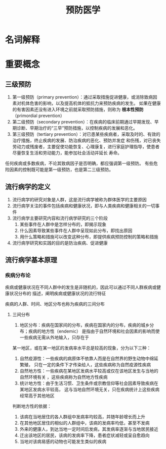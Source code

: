#+title: 预防医学

* 名词解释
  :PROPERTIES:
  :健康:     身体、心理和社会幸福的完好状态，而不仅仅是没有疾病或虚弱
  :END:

* 重要概念

** 三级预防

  1. 第一级预防（primary prevention）：通过采取措施促进健康，或消除致病因素对机体危害的影响，以及提高机体的抵抗力来预防疾病的发生。
     如果在健康的有害因素还没有进入环境之前就采取预防措施，则称为 *根本性预防* （primordial prevention） 
  2. 第二级预防（secondary prevention）：在疾病的临床前期通过早期发现、早期诊断、早期治疗的“三早”预防措施，以控制疾病的发展和恶化。
  3. 第三级预防（tertiary prevention）：对已患某些疾病者，采取及时的、有效的治疗措施，终止疾病的发展、防治疾病的恶化、预防并发症
     和伤残，对已丧失劳动力或残废者，主要促使功能恢复、心理康复，进行家庭护理指导，使患者尽量恢复生活和劳动能力，能参加社会活动并延长
     寿命。

  任何疾病或多数疾病，不论其致病因子是否明确，都应强调第一级预防。
  有些危险因素的控制既可能是第一级预防，也是第二三级预防。

** 流行病学的定义

   1. 流行病学的研究对象是人群，这是流行病学被称为群体医学的主要原因
   2. 流行病学关注的事件包括疾病和健康状况，即与人类疾病和健康相关的一切事件
   3. 流行病学主要研究内容和流行病学研究的三个阶段
      1) 某些事件在人群中是怎样分布的，即揭示现象
      2) 什么因素导致某些事件在人群中呈现如此分布，即找出原因
      3) 用什么策略和措施可以改变这种分布，即提供疾病预防控制的策略和措施
   4. 流行病学研究和实践的目的是防治疾病、促进健康


** 流行病学基本原理

*** 疾病分布论

    疾病或健康状况在不同人群中的发生是非随机的，因此可以通过不同人群疾病或健康状况分布的
    描述，阐明疾病或健康状况的流行特征

    疾病的人群、时间、地区分布也称为疾病的三间分布

**** 三间分布

     1. 地区分布：疾病在国家间的分布，疾病在国家内的分布，疾病的城乡分布；疾病的地方性（endemic）
        是指由于自然环境和社会因素的影响而使一些疾病无需从外地输入，只存在于
	某一地区，或在某一地区的发病率水平总是较高的现象，分为以下三种：
	1) 自然疫源性：一些疾病的病原体不依靠人而是在自然界的野生动物中绵延繁殖，
	   只在一定的条件下才传染给人，这些疾病称为自然疫源性疾病
	2) 自然地方性：一些疾病在某地区发病水平较高或仅在该地区发生与当地的自然环境有关
	   ，这些疾病称为自然地方性疾病
	3) 统计地方性：由于生活习惯、卫生条件或宗教信仰等社会因素导致疾病在某地区发病水平较高，
	   这与当地自然环境无关，只在疾病统计上这些疾病经常高于其他地区
	判断地方性的依据：
	1) 该病在当地居住的各人群组中发病率均较高，并随年龄增长而上升
	2) 在其他地区居住的相似的人群组中，该病的发病率均低，甚至不发病
	3) 外来的健康人，到达当地一定时间后发病，其发病率逐渐与当地居民接近
	4) 迁出该地区的居民，该病的发病率下降，患者症状减轻或呈自愈趋向
	5) 当地对该病易感的动物也可能发生类似的疾病

